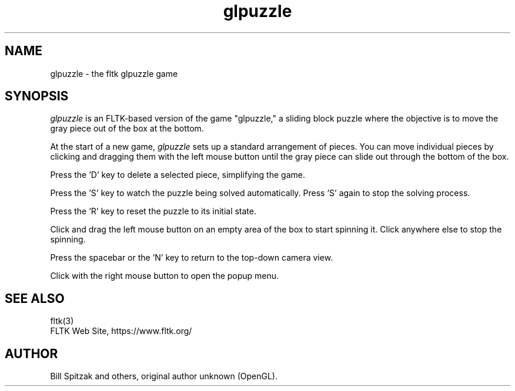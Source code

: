 .TH glpuzzle 6 "FLTK glpuzzle" "03 March 2025"
.SH NAME
glpuzzle \- the fltk glpuzzle game
.sp
.SH SYNOPSIS
\fIglpuzzle\fR is an FLTK-based version of the game "glpuzzle," a
sliding block puzzle where the objective is to move the gray piece
out of the box at the bottom.
.LP
At the start of a new game, \fIglpuzzle\fR sets up a standard arrangement
of pieces. You can move individual pieces by clicking and dragging
them with the left mouse button until the gray piece can slide out
through the bottom of the box.
.LP
Press the 'D' key to delete a selected piece, simplifying the game.
.LP
Press the 'S' key to watch the puzzle being solved automatically.
Press 'S' again to stop the solving process.
.LP
Press the 'R' key to reset the puzzle to its initial state.
.LP
Click and drag the left mouse button on an empty area of the box
to start spinning it. Click anywhere else to stop the spinning.
.LP
Press the spacebar or the 'N' key to return to the top-down camera view.
.LP
Click with the right mouse button to open the popup menu.
.SH SEE ALSO
fltk(3)
.br
FLTK Web Site, https://www.fltk.org/
.SH AUTHOR
Bill Spitzak and others, original author unknown (OpenGL).
